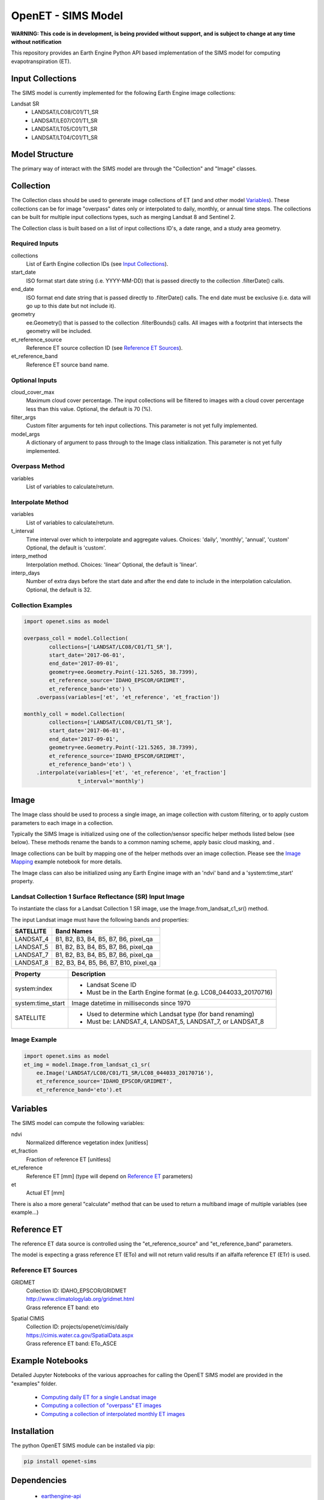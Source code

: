 ===================
OpenET - SIMS Model
===================

|version| |build| |codecov|

**WARNING: This code is in development, is being provided without support, and is subject to change at any time without notification**

This repository provides an Earth Engine Python API based implementation of the SIMS model for computing evapotranspiration (ET).

Input Collections
=================

The SIMS model is currently implemented for the following Earth Engine image collections:

Landsat SR
 * LANDSAT/LC08/C01/T1_SR
 * LANDSAT/LE07/C01/T1_SR
 * LANDSAT/LT05/C01/T1_SR
 * LANDSAT/LT04/C01/T1_SR

Model Structure
===============

The primary way of interact with the SIMS model are through the "Collection" and "Image" classes.

Collection
==========

The Collection class should be used to generate image collections of ET (and and other model `Variables`_).  These collections can be for image "overpass" dates only or interpolated to daily, monthly, or annual time steps.  The collections can be built for multiple input collections types, such as merging Landsat 8 and Sentinel 2.

The Collection class is built based on a list of input collections ID's, a date range, and a study area geometry.

Required Inputs
---------------

collections
    List of Earth Engine collection IDs (see `Input Collections`_).
start_date
    ISO format start date string (i.e. YYYY-MM-DD) that is passed directly to the collection .filterDate() calls.
end_date
    ISO format end date string that is passed directly to .filterDate() calls.  The end date must be exclusive (i.e. data will go up to this date but not include it).
geometry
    ee.Geometry() that is passed to the collection .filterBounds() calls.
    All images with a footprint that intersects the geometry will be included.
et_reference_source
    Reference ET source collection ID  (see `Reference ET Sources`_).
et_reference_band
    Reference ET source band name.

Optional Inputs
---------------
cloud_cover_max
    Maximum cloud cover percentage.
    The input collections will be filtered to images with a cloud cover percentage less than this value.
    Optional, the default is 70 (%).
filter_args
    Custom filter arguments for teh input collections.
    This parameter is not yet fully implemented.
model_args
    A dictionary of argument to pass through to the Image class initialization.
    This parameter is not yet fully implemented.

Overpass Method
---------------

variables
    List of variables to calculate/return.

Interpolate Method
------------------

variables
    List of variables to calculate/return.
t_interval
    Time interval over which to interpolate and aggregate values.
    Choices: 'daily', 'monthly', 'annual', 'custom'
    Optional, the default is 'custom'.
interp_method
    Interpolation method.
    Choices: 'linear'
    Optional, the default is 'linear'.
interp_days
    Number of extra days before the start date and after the end date to include in the interpolation calculation.
    Optional, the default is 32.

Collection Examples
-------------------

.. code-block:: python

    import openet.sims as model

    overpass_coll = model.Collection(
            collections=['LANDSAT/LC08/C01/T1_SR'],
            start_date='2017-06-01',
            end_date='2017-09-01',
            geometry=ee.Geometry.Point(-121.5265, 38.7399),
            et_reference_source='IDAHO_EPSCOR/GRIDMET',
            et_reference_band='eto') \
        .overpass(variables=['et', 'et_reference', 'et_fraction'])

    monthly_coll = model.Collection(
            collections=['LANDSAT/LC08/C01/T1_SR'],
            start_date='2017-06-01',
            end_date='2017-09-01',
            geometry=ee.Geometry.Point(-121.5265, 38.7399),
            et_reference_source='IDAHO_EPSCOR/GRIDMET',
            et_reference_band='eto') \
        .interpolate(variables=['et', 'et_reference', 'et_fraction']
                     t_interval='monthly')

Image
=====

The Image class should be used to process a single image, an image collection with custom filtering, or to apply custom parameters to each image in a collection.

Typically the SIMS Image is initialized using one of the collection/sensor specific helper methods listed below (see below).  These methods rename the bands to a common naming scheme, apply basic cloud masking, and .

Image collections can be built by mapping one of the helper methods over an image collection.  Please see the `Image Mapping <examples/image_mapping.ipynb>`__ example notebook for more details.

The Image class can also be initialized using any Earth Engine image with an 'ndvi' band and a 'system:time_start' property.

Landsat Collection 1 Surface Reflectance (SR) Input Image
---------------------------------------------------------

To instantiate the class for a Landsat Collection 1 SR image, use the Image.from_landsat_c1_sr() method.

The input Landsat image must have the following bands and properties:

=================  =============================================
SATELLITE          Band Names
=================  =============================================
LANDSAT_4          B1, B2, B3, B4, B5, B7, B6, pixel_qa
LANDSAT_5          B1, B2, B3, B4, B5, B7, B6, pixel_qa
LANDSAT_7          B1, B2, B3, B4, B5, B7, B6, pixel_qa
LANDSAT_8          B2, B3, B4, B5, B6, B7, B10, pixel_qa
=================  =============================================

=================  =============================================
Property           Description
=================  =============================================
system:index       - Landsat Scene ID
                   - Must be in the Earth Engine format (e.g. LC08_044033_20170716)
system:time_start  Image datetime in milliseconds since 1970
SATELLITE          - Used to determine which Landsat type (for band renaming)
                   - Must be: LANDSAT_4, LANDSAT_5, LANDSAT_7, or LANDSAT_8
=================  =============================================

Image Example
-------------

.. code-block:: python

    import openet.sims as model
    et_img = model.Image.from_landsat_c1_sr(
        ee.Image('LANDSAT/LC08/C01/T1_SR/LC08_044033_20170716'),
        et_reference_source='IDAHO_EPSCOR/GRIDMET',
        et_reference_band='eto').et

Variables
=========

The SIMS model can compute the following variables:

ndvi
   Normalized difference vegetation index [unitless]
et_fraction
   Fraction of reference ET [unitless]
et_reference
   Reference ET [mm] (type will depend on `Reference ET`_ parameters)
et
   Actual ET [mm]

There is also a more general "calculate" method that can be used to return a multiband image of multiple variables (see example...)

Reference ET
============

The reference ET data source is controlled using the "et_reference_source" and "et_reference_band" parameters.

The model is expecting a grass reference ET (ETo) and will not return valid results if an alfalfa reference ET (ETr) is used.

Reference ET Sources
--------------------

GRIDMET
  | Collection ID: IDAHO_EPSCOR/GRIDMET
  | http://www.climatologylab.org/gridmet.html
  | Grass reference ET band: eto
Spatial CIMIS
  | Collection ID: projects/openet/cimis/daily
  | https://cimis.water.ca.gov/SpatialData.aspx
  | Grass reference ET band: ETo_ASCE

Example Notebooks
=================

Detailed Jupyter Notebooks of the various approaches for calling the OpenET SIMS model are provided in the "examples" folder.

 * `Computing daily ET for a single Landsat image <examples/single_image.ipynb>`__
 * `Computing a collection of "overpass" ET images <examples/collection_overpass.ipynb>`__
 * `Computing a collection of interpolated monthly ET images <examples/collection_interpolate.ipynb>`__

Installation
============

The python OpenET SIMS module can be installed via pip:

.. code-block:: console

    pip install openet-sims

Dependencies
============

 * `earthengine-api <https://github.com/google/earthengine-api>`__
 * `openet-core <https://github.com/Open-ET/openet-core-beta>`__

OpenET Namespace Package
========================

Each OpenET model is stored in the "openet" folder (namespace).  The model can then be imported as a "dot" submodule of the main openet module.

.. code-block:: console

    import openet.sims as model

Development and Testing
=======================

Please see the `CONTRIBUTING.rst <CONTRIBUTING.rst>`__.

References
==========



.. |build| image:: https://travis-ci.org/Open-ET/openet-sims-beta.svg?branch=master
   :alt: Build status
   :target: https://travis-ci.org/Open-ET/openet-sims-beta
.. |version| image:: https://badge.fury.io/py/openet-sims.svg
   :alt: Latest version on PyPI
   :target: https://badge.fury.io/py/openet-sims
.. |codecov| image:: https://codecov.io/gh/Open-ET/openet-sims-beta/branch/master/graphs/badge.svg
   :alt: Coverage Status
   :target: https://codecov.io/gh/Open-ET/openet-sims-beta
